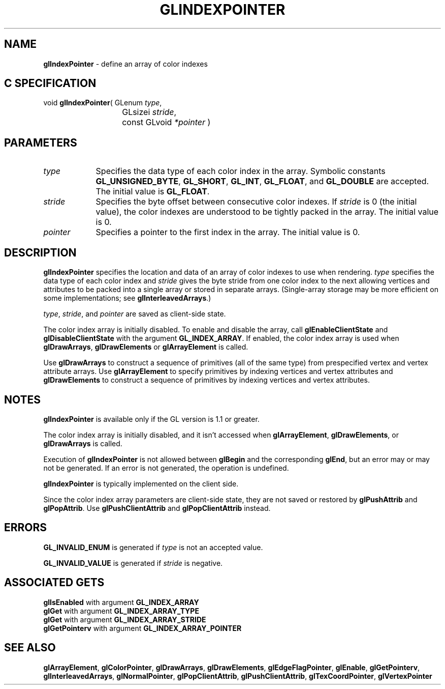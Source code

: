 '\" te  
'\"macro stdmacro
.ds Vn Version 1.2
.ds Dt 24 September 1999
.ds Re Release 1.2.1
.ds Dp May 22 14:45
.ds Dm 3 May 22 14:
.ds Xs 54341     6
.TH GLINDEXPOINTER 3G
.SH NAME
.B "glIndexPointer
\- define an array of color indexes

.SH C SPECIFICATION
void \f3glIndexPointer\fP(
GLenum \fItype\fP,
.nf
.ta \w'\f3void \fPglIndexPointer( 'u
	GLsizei \fIstride\fP,
	const GLvoid \fI*pointer\fP )
.fi

.EQ
delim $$
.EN
.SH PARAMETERS
.TP \w'\fIpointer\fP\ \ 'u 
\f2type\fP
Specifies the data type of each color index in the array.
Symbolic constants
\%\f3GL_UNSIGNED_BYTE\fP,
\%\f3GL_SHORT\fP,
\%\f3GL_INT\fP,
\%\f3GL_FLOAT\fP,
and \%\f3GL_DOUBLE\fP
are accepted. The initial value is \%\f3GL_FLOAT\fP.
.TP
\f2stride\fP
Specifies the byte offset between consecutive color indexes.
If \f2stride\fP is 0 (the initial value), the color indexes are understood to
be tightly packed in the array.
The initial value is 0.
.TP
\f2pointer\fP
Specifies a pointer to the first index in the array.
The initial value is 0.
.SH DESCRIPTION
\%\f3glIndexPointer\fP specifies the location and data  of an array of color indexes
to use when rendering.
\f2type\fP specifies the data type of
each color index and \f2stride\fP gives the byte stride from one
color index to the next allowing vertices and attributes
to be packed into a single array or stored in separate arrays.
(Single-array storage may be more efficient on some implementations;
see \%\f3glInterleavedArrays\fP.)
.P
\f2type\fP, \f2stride\fP, and \f2pointer\fP are saved as client-side
state.
.P
The color index array is initially disabled. To enable and disable
the array, call \%\f3glEnableClientState\fP and 
\%\f3glDisableClientState\fP with the argument \%\f3GL_INDEX_ARRAY\fP. If
enabled, the color index array is used when \%\f3glDrawArrays\fP,
\%\f3glDrawElements\fP or \%\f3glArrayElement\fP is called. 
.P
Use \%\f3glDrawArrays\fP to construct a sequence of primitives (all of
the same type) from prespecified vertex and vertex attribute arrays.
Use \%\f3glArrayElement\fP to specify primitives
by indexing vertices and vertex attributes and \%\f3glDrawElements\fP to
construct a sequence of primitives by indexing vertices and vertex attributes. 
.SH NOTES
\%\f3glIndexPointer\fP is available only if the GL version is 1.1 or greater.
.P
The color index array is initially disabled, and it isn't accessed when
\%\f3glArrayElement\fP, \%\f3glDrawElements\fP, or \%\f3glDrawArrays\fP is called.
.P
Execution of \%\f3glIndexPointer\fP is not allowed between 
\%\f3glBegin\fP and the corresponding \%\f3glEnd\fP,
but an error may or may not be generated. If an error is not generated,
the operation is undefined.
.P
\%\f3glIndexPointer\fP is typically implemented on the client side.
.P
Since the color index array parameters are client-side state, they are
not saved or restored by \%\f3glPushAttrib\fP and \%\f3glPopAttrib\fP.
Use \%\f3glPushClientAttrib\fP and
\%\f3glPopClientAttrib\fP instead.
.SH ERRORS
\%\f3GL_INVALID_ENUM\fP is generated if \f2type\fP is not an accepted value.
.P
\%\f3GL_INVALID_VALUE\fP is generated if \f2stride\fP is negative.
.SH ASSOCIATED GETS  
\%\f3glIsEnabled\fP with argument \%\f3GL_INDEX_ARRAY\fP
.br
\%\f3glGet\fP with argument \%\f3GL_INDEX_ARRAY_TYPE\fP
.br
\%\f3glGet\fP with argument \%\f3GL_INDEX_ARRAY_STRIDE\fP
.br
\%\f3glGetPointerv\fP with argument \%\f3GL_INDEX_ARRAY_POINTER\fP
.SH SEE ALSO 
\%\f3glArrayElement\fP,
\%\f3glColorPointer\fP,
\%\f3glDrawArrays\fP,
\%\f3glDrawElements\fP,
\%\f3glEdgeFlagPointer\fP,
\%\f3glEnable\fP,
\%\f3glGetPointerv\fP,
\%\f3glInterleavedArrays\fP,
\%\f3glNormalPointer\fP,
\%\f3glPopClientAttrib\fP,
\%\f3glPushClientAttrib\fP,
\%\f3glTexCoordPointer\fP,
\%\f3glVertexPointer\fP
